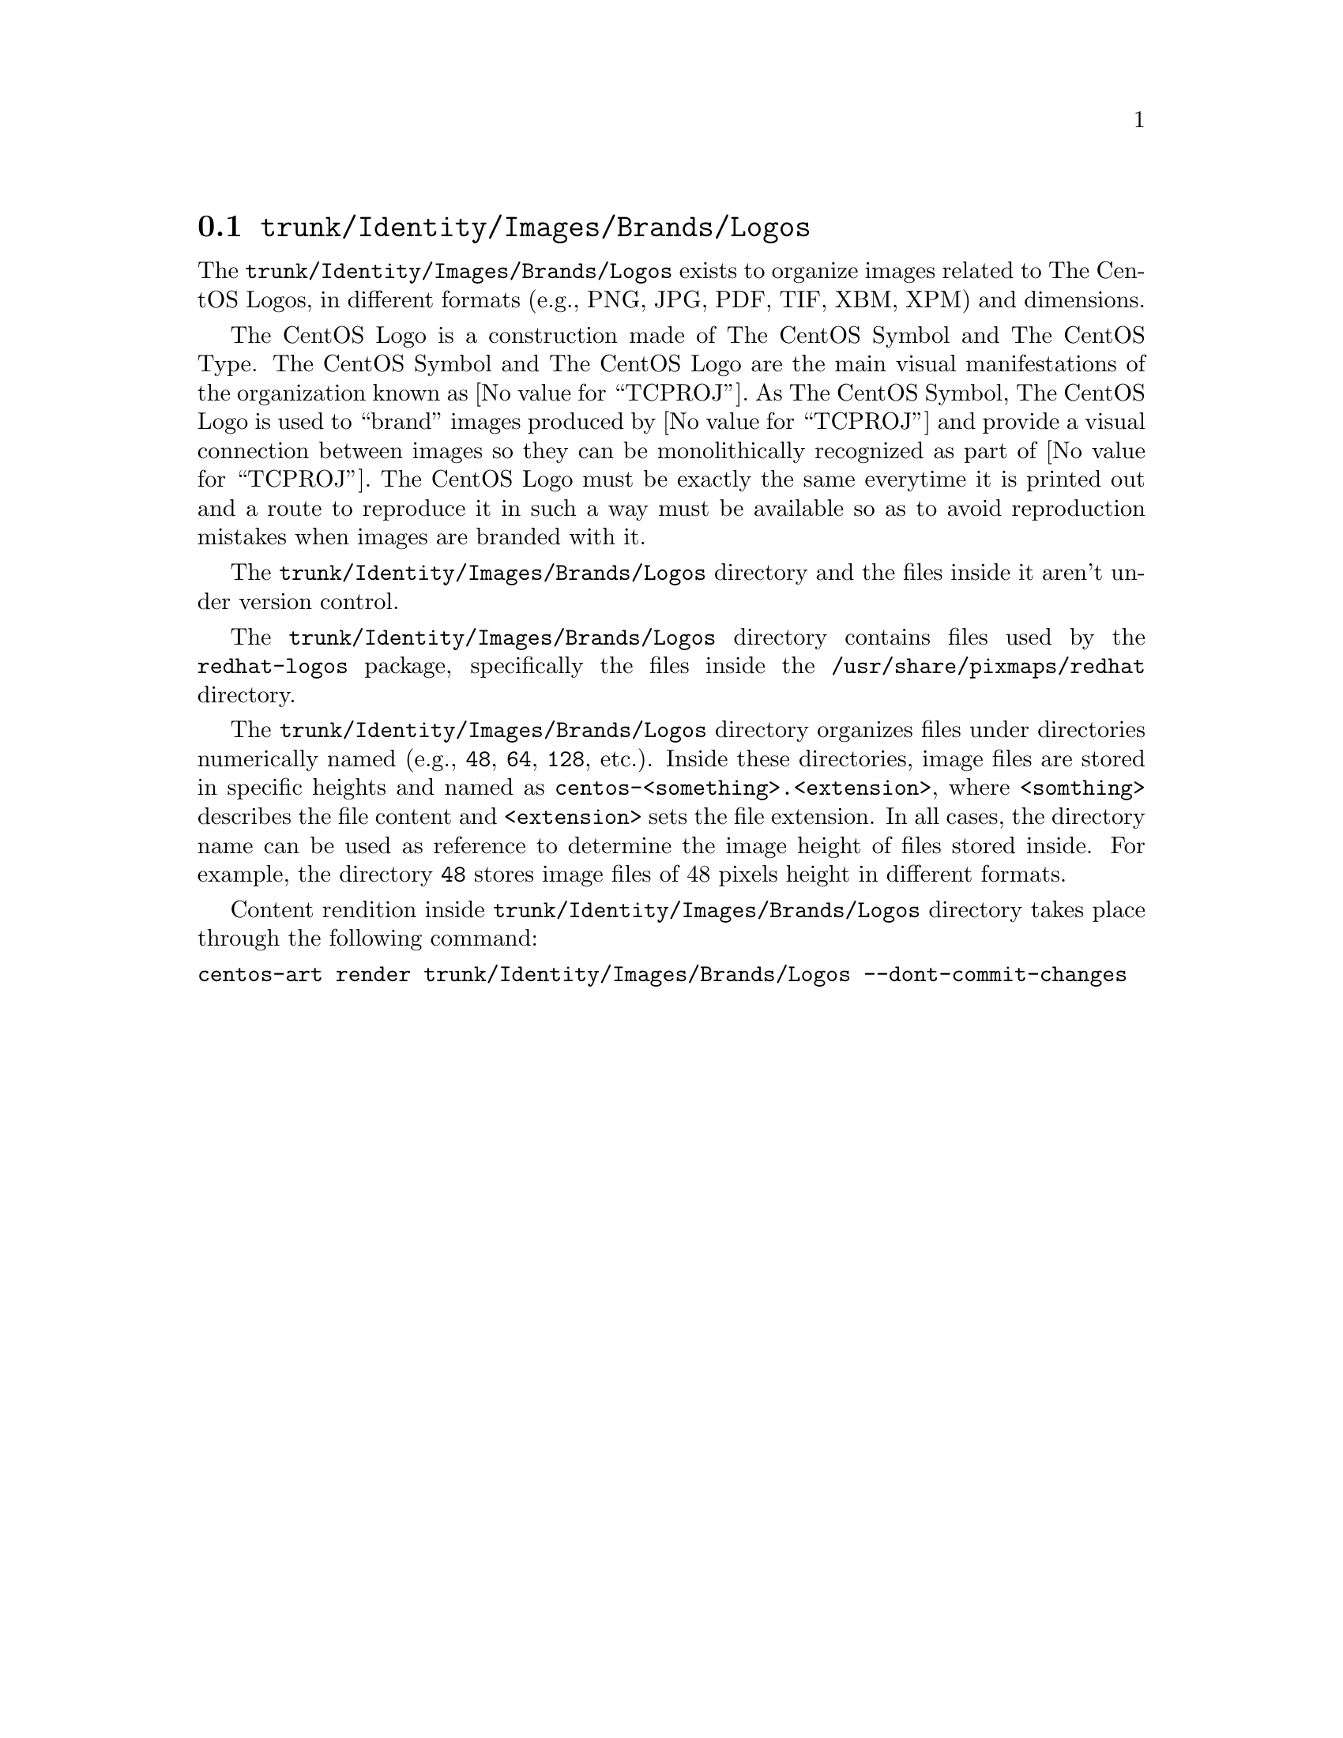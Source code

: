 @node Trunk Identity Images Brands Logos
@section @file{trunk/Identity/Images/Brands/Logos}
@cindex Trunk identity images brands logos

The @file{trunk/Identity/Images/Brands/Logos} exists to organize
images related to The CentOS Logos, in different formats (e.g., PNG,
JPG, PDF, TIF, XBM, XPM) and dimensions. 

The CentOS Logo is a construction made of The CentOS Symbol and The
CentOS Type. The CentOS Symbol and The CentOS Logo are the main visual
manifestations of the organization known as @value{TCPROJ}.  As The
CentOS Symbol, The CentOS Logo is used to ``brand'' images produced by
@value{TCPROJ} and provide a visual connection between images so they
can be monolithically recognized as part of @value{TCPROJ}. The CentOS
Logo must be exactly the same everytime it is printed out and a route
to reproduce it in such a way must be available so as to avoid
reproduction mistakes when images are branded with it.

The @file{trunk/Identity/Images/Brands/Logos} directory and the files
inside it aren't under version control.

The @file{trunk/Identity/Images/Brands/Logos} directory contains files
used by the @file{redhat-logos} package, specifically the files inside
the @file{/usr/share/pixmaps/redhat} directory.

The @file{trunk/Identity/Images/Brands/Logos} directory organizes
files under directories numerically named (e.g., @file{48}, @file{64},
@file{128}, etc.).  Inside these directories, image files are stored
in specific heights and named as
@file{centos-<something>.<extension>}, where @code{<somthing>}
describes the file content and @code{<extension>} sets the file
extension. In all cases, the directory name can be used as reference
to determine the image height of files stored inside.  For example,
the directory @file{48} stores image files of 48 pixels height in
different formats.

Content rendition inside @file{trunk/Identity/Images/Brands/Logos}
directory takes place through the following command:

@verbatim
centos-art render trunk/Identity/Images/Brands/Logos --dont-commit-changes
@end verbatim
